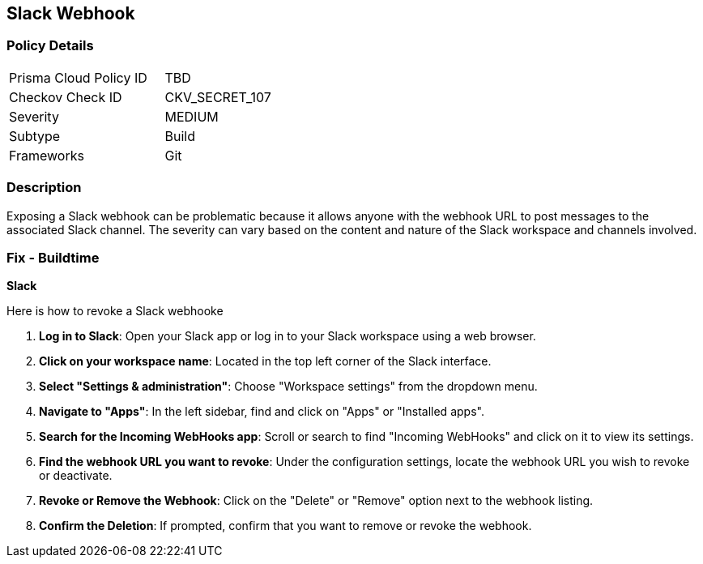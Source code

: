 == Slack Webhook


=== Policy Details

[width=45%]
[cols="1,1"]
|===
|Prisma Cloud Policy ID
|TBD

|Checkov Check ID
|CKV_SECRET_107

|Severity
|MEDIUM

|Subtype
|Build

|Frameworks
|Git

|===



=== Description

Exposing a Slack webhook can be problematic because it allows anyone with the webhook URL to post messages to the associated Slack channel. The severity can vary based on the content and nature of the Slack workspace and channels involved.


=== Fix - Buildtime


*Slack*

Here is how to revoke a Slack webhooke

1. **Log in to Slack**: Open your Slack app or log in to your Slack workspace using a web browser.
2. **Click on your workspace name**: Located in the top left corner of the Slack interface.
3. **Select "Settings & administration"**: Choose "Workspace settings" from the dropdown menu.
4. **Navigate to "Apps"**: In the left sidebar, find and click on "Apps" or "Installed apps".
5. **Search for the Incoming WebHooks app**: Scroll or search to find "Incoming WebHooks" and click on it to view its settings.
6. **Find the webhook URL you want to revoke**: Under the configuration settings, locate the webhook URL you wish to revoke or deactivate.
7. **Revoke or Remove the Webhook**: Click on the "Delete" or "Remove" option next to the webhook listing.
8. **Confirm the Deletion**: If prompted, confirm that you want to remove or revoke the webhook.
